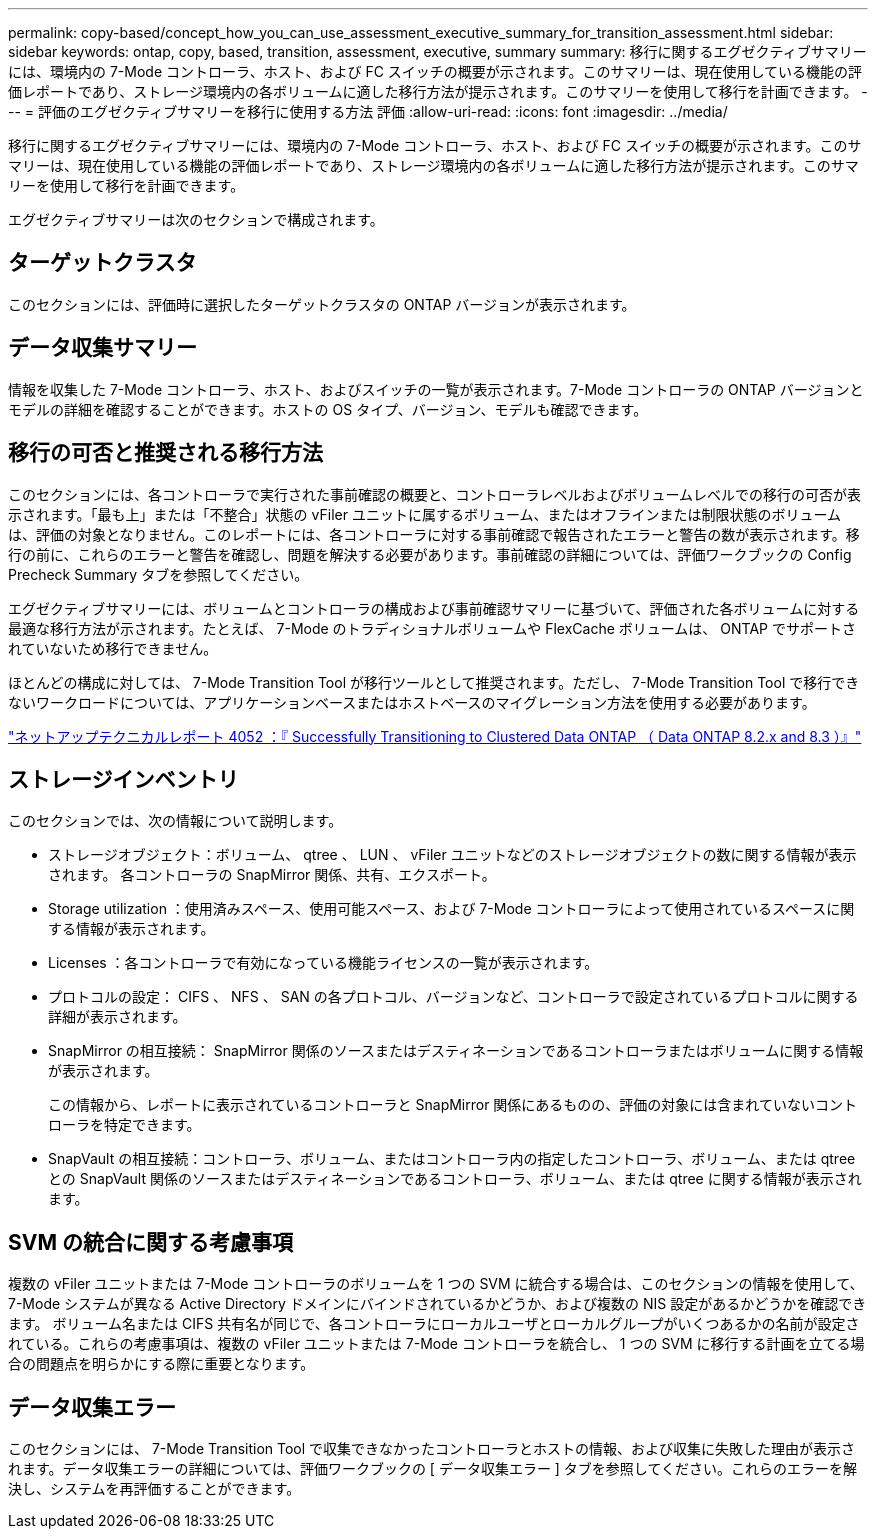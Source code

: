 ---
permalink: copy-based/concept_how_you_can_use_assessment_executive_summary_for_transition_assessment.html 
sidebar: sidebar 
keywords: ontap, copy, based, transition, assessment, executive, summary 
summary: 移行に関するエグゼクティブサマリーには、環境内の 7-Mode コントローラ、ホスト、および FC スイッチの概要が示されます。このサマリーは、現在使用している機能の評価レポートであり、ストレージ環境内の各ボリュームに適した移行方法が提示されます。このサマリーを使用して移行を計画できます。 
---
= 評価のエグゼクティブサマリーを移行に使用する方法 評価
:allow-uri-read: 
:icons: font
:imagesdir: ../media/


[role="lead"]
移行に関するエグゼクティブサマリーには、環境内の 7-Mode コントローラ、ホスト、および FC スイッチの概要が示されます。このサマリーは、現在使用している機能の評価レポートであり、ストレージ環境内の各ボリュームに適した移行方法が提示されます。このサマリーを使用して移行を計画できます。

エグゼクティブサマリーは次のセクションで構成されます。



== ターゲットクラスタ

このセクションには、評価時に選択したターゲットクラスタの ONTAP バージョンが表示されます。



== データ収集サマリー

情報を収集した 7-Mode コントローラ、ホスト、およびスイッチの一覧が表示されます。7-Mode コントローラの ONTAP バージョンとモデルの詳細を確認することができます。ホストの OS タイプ、バージョン、モデルも確認できます。



== 移行の可否と推奨される移行方法

このセクションには、各コントローラで実行された事前確認の概要と、コントローラレベルおよびボリュームレベルでの移行の可否が表示されます。「最も上」または「不整合」状態の vFiler ユニットに属するボリューム、またはオフラインまたは制限状態のボリュームは、評価の対象となりません。このレポートには、各コントローラに対する事前確認で報告されたエラーと警告の数が表示されます。移行の前に、これらのエラーと警告を確認し、問題を解決する必要があります。事前確認の詳細については、評価ワークブックの Config Precheck Summary タブを参照してください。

エグゼクティブサマリーには、ボリュームとコントローラの構成および事前確認サマリーに基づいて、評価された各ボリュームに対する最適な移行方法が示されます。たとえば、 7-Mode のトラディショナルボリュームや FlexCache ボリュームは、 ONTAP でサポートされていないため移行できません。

ほとんどの構成に対しては、 7-Mode Transition Tool が移行ツールとして推奨されます。ただし、 7-Mode Transition Tool で移行できないワークロードについては、アプリケーションベースまたはホストベースのマイグレーション方法を使用する必要があります。

https://www.netapp.com/pdf.html?item=/media/19510-tr-4052.pdf["ネットアップテクニカルレポート 4052 ：『 Successfully Transitioning to Clustered Data ONTAP （ Data ONTAP 8.2.x and 8.3 ）』"^]



== ストレージインベントリ

このセクションでは、次の情報について説明します。

* ストレージオブジェクト：ボリューム、 qtree 、 LUN 、 vFiler ユニットなどのストレージオブジェクトの数に関する情報が表示されます。 各コントローラの SnapMirror 関係、共有、エクスポート。
* Storage utilization ：使用済みスペース、使用可能スペース、および 7-Mode コントローラによって使用されているスペースに関する情報が表示されます。
* Licenses ：各コントローラで有効になっている機能ライセンスの一覧が表示されます。
* プロトコルの設定： CIFS 、 NFS 、 SAN の各プロトコル、バージョンなど、コントローラで設定されているプロトコルに関する詳細が表示されます。
* SnapMirror の相互接続： SnapMirror 関係のソースまたはデスティネーションであるコントローラまたはボリュームに関する情報が表示されます。
+
この情報から、レポートに表示されているコントローラと SnapMirror 関係にあるものの、評価の対象には含まれていないコントローラを特定できます。

* SnapVault の相互接続：コントローラ、ボリューム、またはコントローラ内の指定したコントローラ、ボリューム、または qtree との SnapVault 関係のソースまたはデスティネーションであるコントローラ、ボリューム、または qtree に関する情報が表示されます。




== SVM の統合に関する考慮事項

複数の vFiler ユニットまたは 7-Mode コントローラのボリュームを 1 つの SVM に統合する場合は、このセクションの情報を使用して、 7-Mode システムが異なる Active Directory ドメインにバインドされているかどうか、および複数の NIS 設定があるかどうかを確認できます。 ボリューム名または CIFS 共有名が同じで、各コントローラにローカルユーザとローカルグループがいくつあるかの名前が設定されている。これらの考慮事項は、複数の vFiler ユニットまたは 7-Mode コントローラを統合し、 1 つの SVM に移行する計画を立てる場合の問題点を明らかにする際に重要となります。



== データ収集エラー

このセクションには、 7-Mode Transition Tool で収集できなかったコントローラとホストの情報、および収集に失敗した理由が表示されます。データ収集エラーの詳細については、評価ワークブックの [ データ収集エラー ] タブを参照してください。これらのエラーを解決し、システムを再評価することができます。
